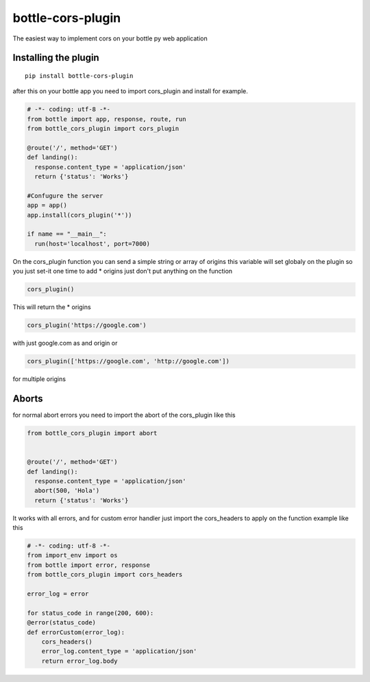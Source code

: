 bottle-cors-plugin
==================

The easiest way to implement cors on your bottle py web application

Installing the plugin
---------------------

::

    pip install bottle-cors-plugin

after this on your bottle app you need to import cors_plugin and install
for example.

.. code-block:: python

    # -*- coding: utf-8 -*-
    from bottle import app, response, route, run
    from bottle_cors_plugin import cors_plugin

    @route('/', method='GET')
    def landing():
      response.content_type = 'application/json'
      return {'status': 'Works'}

    #Confugure the server
    app = app()
    app.install(cors_plugin('*'))

    if name == "__main__":
      run(host='localhost', port=7000)

On the cors_plugin function you can send a simple string or array of origins
this variable will set globaly on the plugin so you just set-it one time to add *
origins just don't put anything on the function

.. code-block:: python

  cors_plugin()

This will return the * origins

.. code-block:: python

    cors_plugin('https://google.com')

with just google.com as and origin or

.. code-block:: python

    cors_plugin(['https://google.com', 'http://google.com'])

for multiple origins

Aborts
------

for normal abort errors you need to import the abort of the cors_plugin like
this

.. code-block:: python

    from bottle_cors_plugin import abort


    @route('/', method='GET')
    def landing():
      response.content_type = 'application/json'
      abort(500, 'Hola')
      return {'status': 'Works'}

It works with all errors, and for custom error handler just import the cors_headers
to apply on the function example like this

.. code-block:: python

    # -*- coding: utf-8 -*-
    from import_env import os
    from bottle import error, response
    from bottle_cors_plugin import cors_headers

    error_log = error

    for status_code in range(200, 600):
    @error(status_code)
    def errorCustom(error_log):
        cors_headers()
        error_log.content_type = 'application/json'
        return error_log.body
